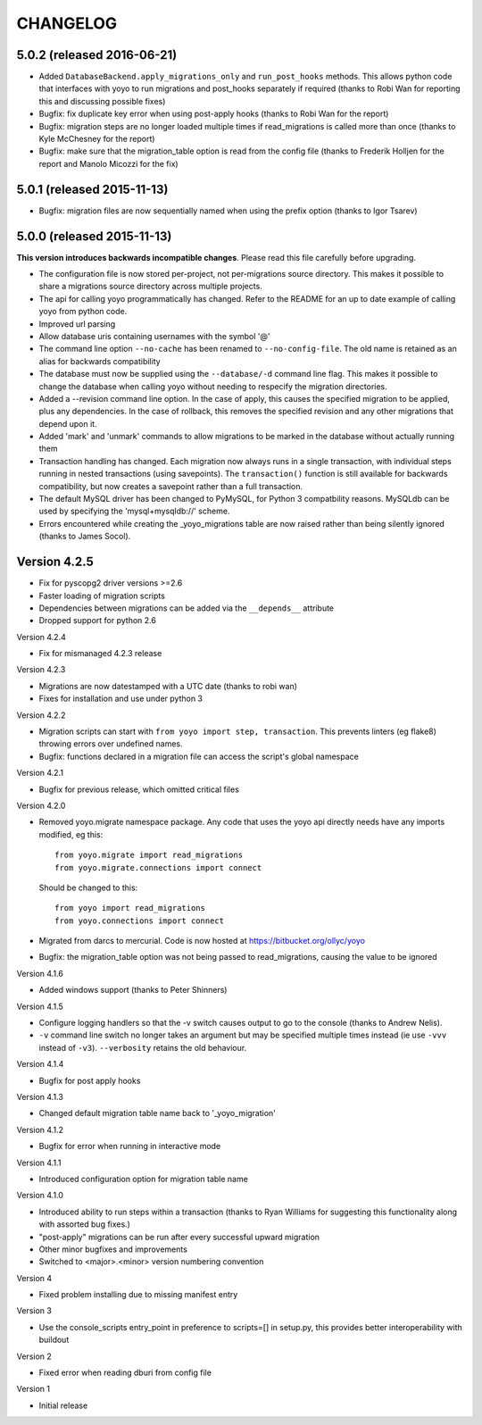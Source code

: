 CHANGELOG
---------

5.0.2 (released 2016-06-21)
~~~~~~~~~~~~~~~~~~~~~~~~~~~

* Added ``DatabaseBackend.apply_migrations_only`` and ``run_post_hooks``
  methods. This allows python code that interfaces with yoyo to run migrations
  and post_hooks separately if required (thanks to Robi Wan for reporting this
  and discussing possible fixes)
* Bugfix: fix duplicate key error when using post-apply hooks (thanks to Robi
  Wan for the report)
* Bugfix: migration steps are no longer loaded multiple times if
  read_migrations is called more than once (thanks to Kyle McChesney for the
  report)
* Bugfix: make sure that the migration_table option is read from the config
  file (thanks to Frederik Holljen for the report and Manolo Micozzi for the
  fix)

5.0.1 (released 2015-11-13)
~~~~~~~~~~~~~~~~~~~~~~~~~~~

* Bugfix: migration files are now sequentially named when using the prefix
  option (thanks to Igor Tsarev)

5.0.0 (released 2015-11-13)
~~~~~~~~~~~~~~~~~~~~~~~~~~~

**This version introduces backwards incompatible changes**. Please read this
file carefully before upgrading.

* The configuration file is now stored per-project, not per-migrations source
  directory. This makes it possible to share a migrations source directory
  across multiple projects.
* The api for calling yoyo programmatically has changed. Refer to the
  README for an up to date example of calling yoyo from python code.
* Improved url parsing
* Allow database uris containing usernames with the symbol '@'
* The command line option ``--no-cache`` has been renamed to
  ``--no-config-file``. The old name is retained as an alias for backwards
  compatibility
* The database must now be supplied using the ``--database/-d`` command line
  flag. This makes it possible to change the database when calling yoyo without
  needing to respecify the migration directories.
* Added a --revision command line option. In the case of apply, this causes
  the specified migration to be applied, plus any dependencies. In the case
  of rollback, this removes the specified revision and any other migrations
  that depend upon it.
* Added 'mark' and 'unmark' commands to allow migrations to be marked in the
  database without actually running them
* Transaction handling has changed. Each migration now always runs in a
  single transaction, with individual steps running in nested transactions
  (using savepoints).
  The ``transaction()`` function is still available
  for backwards compatibility,
  but now creates a savepoint rather than a full transaction.
* The default MySQL driver has been changed to PyMySQL, for Python 3
  compatbility reasons. MySQLdb can be used by specifying the
  'mysql+mysqldb://' scheme.
* Errors encountered while creating the _yoyo_migrations table are now raised
  rather than being silently ignored (thanks to James Socol).

Version 4.2.5
~~~~~~~~~~~~~

* Fix for pyscopg2 driver versions >=2.6
* Faster loading of migration scripts
* Dependencies between migrations can be added via the
  ``__depends__`` attribute
* Dropped support for python 2.6

Version 4.2.4

* Fix for mismanaged 4.2.3 release

Version 4.2.3

* Migrations are now datestamped with a UTC date (thanks to robi wan)

* Fixes for installation and use under python 3

Version 4.2.2

* Migration scripts can start with ``from yoyo import step, transaction``.
  This prevents linters (eg flake8) throwing errors over undefined names.

* Bugfix: functions declared in a migration file can access the script's global
  namespace

Version 4.2.1

* Bugfix for previous release, which omitted critical files

Version 4.2.0

* Removed yoyo.migrate namespace package. Any code that uses the yoyo api
  directly needs have any imports modified, eg this::

    from yoyo.migrate import read_migrations
    from yoyo.migrate.connections import connect

  Should be changed to this::

    from yoyo import read_migrations
    from yoyo.connections import connect

* Migrated from darcs to mercurial. Code is now hosted at
  https://bitbucket.org/ollyc/yoyo

* Bugfix: the migration_table option was not being passed to read_migrations,
  causing the value to be ignored

Version 4.1.6

* Added windows support (thanks to Peter Shinners)

Version 4.1.5

* Configure logging handlers so that the -v switch causes output to go to the
  console (thanks to Andrew Nelis).

* ``-v`` command line switch no longer takes an argument but may be specified
  multiple times instead (ie use ``-vvv`` instead of ``-v3``). ``--verbosity``
  retains the old behaviour.

Version 4.1.4

* Bugfix for post apply hooks

Version 4.1.3

* Changed default migration table name back to '_yoyo_migration'

Version 4.1.2

* Bugfix for error when running in interactive mode

Version 4.1.1

* Introduced configuration option for migration table name

Version 4.1.0

* Introduced ability to run steps within a transaction (thanks to Ryan Williams
  for suggesting this functionality along with assorted bug fixes.)

* "post-apply" migrations can be run after every successful upward migration

* Other minor bugfixes and improvements

* Switched to <major>.<minor> version numbering convention

Version 4

* Fixed problem installing due to missing manifest entry

Version 3

* Use the console_scripts entry_point in preference to scripts=[] in
  setup.py, this provides better interoperability with buildout

Version 2

* Fixed error when reading dburi from config file

Version 1

* Initial release

